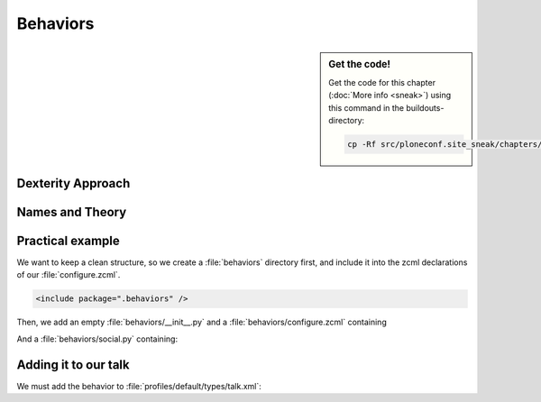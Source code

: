 Behaviors
=========

.. sidebar:: Get the code!

    Get the code for this chapter (:doc:`More info <sneak>`) using this command in the buildouts-directory:

    .. code-block:: bash

        cp -Rf src/ploneconf.site_sneak/chapters/19_behaviors_1/ src/ploneconf.site



.. only:: manual

    You can extend the functionality of your dexterity object by writing an adapter that adapts your dexterity object to add another feature or aspect.

    But if you want to use this adapter, you must somehow know that an object implements that. Also, you could not easily add more fields to an object with such an approach.

Dexterity Approach
------------------

.. only:: manual

    Dexterity has a solution for it, with special adapters that are called and registered by the name behavior.

    A behavior can be added to any content type through the web and during runtime.

    All default views know about the concept of behaviors and when rendering forms, the views also check whether there are behaviors referenced with the current context and if these behavior have a schema of their own, these fields get shown in addition.

    This this functionality in place, you can extend your content types during runtime, through the web.

Names and Theory
----------------

.. only:: manual

    The name behavior is not a standard term in the software development. But it is a good idea to think of a behavior as an aspect. You are adding an aspect to your content type, you want to write your aspect in such a way, that it works independent of the content type on which the aspect is applied. You should not have dependencies to specific fields of your object or to other behaviors.

    Such an object allows you to apply the `Open/closed principle`_ to your dexterity objects.

.. only:: presentation

    `Open/closed principle`_

.. _Open/closed principle: https://en.wikipedia.org/wiki/Open/closed_principle

Practical example
-----------------

.. only:: manual

    So, let us write our own small behavior.

    In the future, we want our presentation be represented in Lanyrd too. For now we will just provide a link so that visitors can collaborate easily with the lanyrd site.

    So for now, our behavior just adds a new field for storing the url to Lanyrd.

We want to keep a clean structure, so we create a :file:`behaviors` directory first, and include it into the zcml declarations of our :file:`configure.zcml`.

.. code-block:: xml

    <include package=".behaviors" />

Then, we add an empty :file:`behaviors/__init__.py` and a :file:`behaviors/configure.zcml` containing

.. only:: manual

    .. sidebar:: Advanced reference

        The original documentation is doctest code, so no documentation and no debuggable test.

        It can be a bit confusing of when to use factory, or marker interfaces and when not.

        If you do not define a factory, your attributes will be stored directly on the object. This can result in clashes with other behaviors.

        You can avoid this by using the plone.behavior.AnnotationStorage factory. This one stores your attributes in an :ref:`Annotation <plone:annotations>`.
        But then you *must* use a marker interface if you want to have custom viewlets, browser views or portlets.

        Without it, you would have no interface against which you could register your views.

.. _social-behavior-zcml-label:

.. code-block:: xml
    :linenos:
    :emphasize-lines: 6-10

    <configure
        xmlns="http://namespaces.zope.org/zope"
        xmlns:plone="http://namespaces.plone.org/plone"
        i18n_domain="ploneconf.site">

      <plone:behavior
          title="Social Behavior"
          description="Adds a link to lanyrd"
          provides=".social.ISocial"
          />

    </configure>

And a :file:`behaviors/social.py` containing:

.. _social-behavior-python-label:

.. code-block:: python
    :linenos:

    from plone.supermodel import model, directives
    from plone.autoform.interfaces import IFormFieldProvider
    from zope import schema
    from zope.interface import alsoProvides
    from plone.autoform.interfaces import IFormFieldProvider


    class ISocial(model.Schema):

        directives.fieldset(
            'social',
            label=u'Social',
            fields=('lanyrd',),
        )

        lanyrd = schema.URI(
            title=u"Lanyrd-link",
            description=u"Add URL",
            required=False,
        )

    alsoProvides(ISocial, IFormFieldProvider)

.. only:: manual

    Lets get through this step by step.

    #. We register a behavior in :ref:`behaviors/configure.zcml <social-behavior-zcml-label>`. We do not say for which content type this behavior is valid. You do this, through the web or in the GenericSetup profile.
    #. We create a marker interface in :ref:`behaviors/social.py <social-behavior-python-label>` for our behavior and make it also a schema containing the fields we want to declare.
       We could just use define schema fields on a zope.intereface class, but we use an extended form from `plone.supermodel`_, else we could not use the fieldset features.
    #. We add a `fieldset`_ So that our fields are not mixed with the normal fields of the object.
    #. We add a normal `URI`_ schema field to store the URI to lanyrd.
    #. We mark our schema es a class that also implements the `IFormFieldProvider`_ interface. This is a marker interface, we do not need to implement anything to provide the interface.

Adding it to our talk
---------------------

.. only:: manual

    We could add this behavior now via the plone control panel. But instead, we will do it directly properly in our GenericSetup profile

We must add the behavior to :file:`profiles/default/types/talk.xml`:

.. code-block:: xml
    :linenos:

    <?xml version="1.0"?>
    <object name="talk" meta_type="Dexterity FTI" i18n:domain="plone"
       xmlns:i18n="http://xml.zope.org/namespaces/i18n">
       ...
     <property name="behaviors">
      <element value="plone.app.dexterity.behaviors.metadata.IDublinCore"/>
      <element value="plone.app.content.interfaces.INameFromTitle"/>
      <element value="ploneconf.site.behaviors.social.ISocial"/>
     </property>
     ...
    </object>


.. _plone.supermodel: http://docs.plone.org/external/plone.app.dexterity/docs/schema-driven-types.html#schema-interfaces-vs-other-interfaces
.. _fieldset: http://docs.plone.org/develop/addons/schema-driven-forms/customising-form-behaviour/fieldsets.html?highlight=fieldset
.. _IFormFieldProvider: http://docs.plone.org/external/plone.app.dexterity/docs/advanced/custom-add-and-edit-forms.html?highlight=iformfieldprovider#edit-forms
.. _URI: http://docs.zope.org/zope.schema/fields.html#uri
